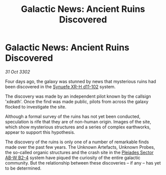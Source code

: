 :PROPERTIES:
:ID:       517a7bb0-5a40-4a7c-ba5d-b7ccf59b981c
:END:
#+title: Galactic News: Ancient Ruins Discovered
#+filetags: :3302:galnet:

* Galactic News: Ancient Ruins Discovered

/31 Oct 3302/

Four days ago, the galaxy was stunned by news that mysterious ruins had been discovered in the [[id:bfba5e37-ad9f-4fbb-a19c-5156313c79a4][Synuefe XR-H d11-102]] system. 

The discovery was made by an independent pilot known by the callsign 'xdeath'. Once the find was made public, pilots from across the galaxy flocked to investigate the site. 

Although a formal survey of the ruins has not yet been conducted, speculation is rife that they are of non-human origin. Images of the site, which show mysterious structures and a series of complex earthworks, appear to support this hypothesis. 

The discovery of the ruins is only one of a number of remarkable finds made over the past few years. The Unknown Artefacts, Unknown Probes, the so-called organic structures and the crash site in the [[id:c32901ed-73d1-4ca6-aeb8-5bcd795d1036][Pleiades Sector AB-W B2-4]] system have piqued the curiosity of the entire galactic community. But the relationship between these discoveries – if any – has yet to be determined.
